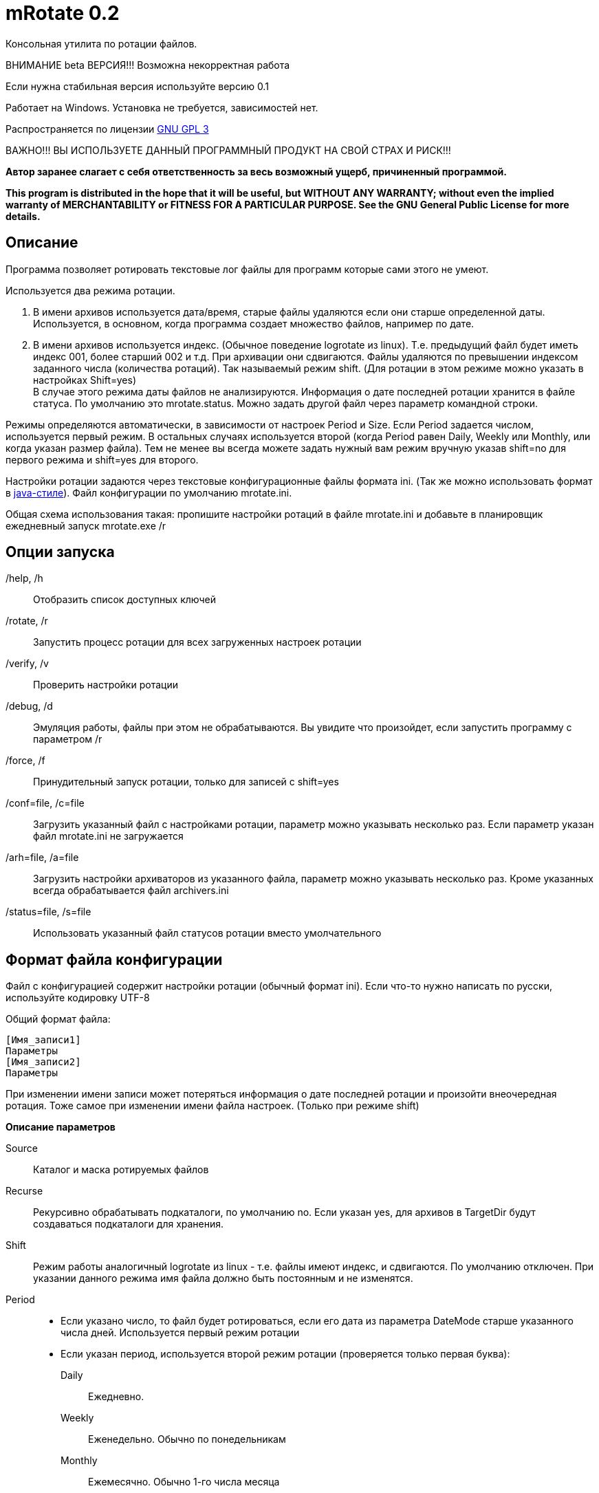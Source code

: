 mRotate 0.2
===========

//Log rotation for Windows

Консольная утилита по ротации файлов.

[red]#ВНИМАНИЕ beta ВЕРСИЯ!!! Возможна некорректная работа#

Если нужна стабильная версия используйте версию 0.1

Работает на Windows. Установка не требуется, зависимостей нет.

Распространяется по лицензии http://www.gnu.org/licenses/gpl-3.0.html[GNU GPL 3]

[red]#ВАЖНО!!! ВЫ ИСПОЛЬЗУЕТЕ ДАННЫЙ ПРОГРАММНЫЙ ПРОДУКТ НА СВОЙ СТРАХ И РИСК!!!#

*Автор заранее слагает с себя ответственность за весь возможный ущерб, причиненный программой.*

*This program is distributed in the hope that it will be useful,
but WITHOUT ANY WARRANTY; without even the implied warranty of
MERCHANTABILITY or FITNESS FOR A PARTICULAR PURPOSE.  See the
GNU General Public License for more details.*


Описание
--------

Программа позволяет ротировать текстовые лог файлы для программ которые сами этого не умеют. 

Используется два режима ротации.

1.  В имени архивов используется дата/время, старые файлы удаляются если они старше определенной даты. Используется, в основном, когда программа создает множество файлов, например по дате. 
2.  В имени архивов используется индекс. (Обычное поведение logrotate из linux). Т.е. предыдущий файл будет иметь индекс 001, более старший 002 и т.д. При архивации они сдвигаются. Файлы удаляются по превышении индексом заданного числа (количества ротаций). Так называемый режим shift. (Для ротации в этом режиме можно указать в настройках Shift=yes) + 
В случае этого режима даты файлов не анализируются. Информация о дате последней ротации хранится в файле статуса. По умолчанию это mrotate.status. Можно задать другой файл через параметр командной строки.

Режимы определяются автоматически, в зависимости от настроек Period и Size. Если Period задается числом, используется первый режим. В остальных случаях используется второй (когда Period равен Daily, Weekly или Monthly, или когда указан размер файла). Тем не менее вы всегда можете задать нужный вам режим вручную указав shift=no для первого режима и shift=yes для второго.

Настройки ротации задаются через текстовые конфигурационные файлы формата ini. (Так же можно использовать формат в <<java-style,java-стиле>>).
Файл конфигурации по умолчанию mrotate.ini.

Общая схема использования такая: пропишите настройки ротаций в файле mrotate.ini и добавьте в планировщик ежедневный запуск mrotate.exe /r

Опции запуска
-------------

/help, /h::
 Отобразить список доступных ключей
/rotate, /r::
 Запустить процесс ротации для всех загруженных настроек ротации
/verify, /v::
 Проверить настройки ротации
/debug, /d::
 Эмуляция работы, файлы при этом не обрабатываются. Вы увидите что произойдет, если запустить программу с параметром /r
/force, /f::
 Принудительный запуск ротации, только для записей с shift=yes
/conf=file, /c=file::
 Загрузить указанный файл с настройками ротации, параметр можно указывать несколько раз. Если параметр указан файл mrotate.ini не загружается
/arh=file, /a=file::
 Загрузить настройки архиваторов из указанного файла, параметр можно указывать несколько раз. Кроме указанных всегда обрабатывается файл archivers.ini
/status=file, /s=file::
 Использовать указанный файл статусов ротации вместо умолчательного

Формат файла конфигурации
-------------------------

Файл с конфигурацией содержит настройки ротации (обычный формат ini). Если что-то нужно написать по русски, используйте кодировку UTF-8

Общий формат файла:
------------------------
[Имя_записи1]
Параметры
[Имя_записи2]
Параметры
------------------------

При изменении имени записи может потеряться информация о дате последней ротации и произойти внеочередная ротация. Тоже самое при изменении имени файла настроек. (Только при режиме shift)

*Описание параметров*

Source::
 Каталог и маска ротируемых файлов
Recurse::
 Рекурсивно обрабатывать подкаталоги, по умолчанию no. Если указан yes, для архивов в TargetDir будут создаваться подкаталоги для хранения.
Shift::
 Режим работы аналогичный logrotate из linux - т.е. файлы имеют индекс, и сдвигаются. По умолчанию отключен. При указании данного режима имя файла должно быть постоянным и не изменятся.
Period::
 * Если указано число, то файл будет ротироваться, если его дата из параметра DateMode старше указанного числа дней. Используется первый режим ротации
 * Если указан период, используется второй режим ротации (проверяется только первая буква):
    Daily;;
        Ежедневно. 
    Weekly;;
        Еженедельно. Обычно по понедельникам
    Monthly;;
        Ежемесячно. Обычно 1-го числа месяца  
Size::
 Обрабатывать все файлы больше указанного размера в байтах, возможно использование букв K,M. Если параметр Period указан, то он имеет более высокий приоритет и размеры файлов не проверяются. По умолчанию - 0. Если указан, используется второй режим ротации, что можно изменить параметром shift.
Compress::
 Cжимать файлы указанным "архиватором", или не сжимать ("no") - будет простое переименование
TargetDir::
 Каталог размещения старых файлов, если не указан то архивные файлы создаются рядом с оригиналами
TargetMask::
 Маска наименования архивов, к ней всегда добавляется расширение архиватора. 
   Для режима ротации 1;;
    По умолчанию %FileName. Может также содержать параметры даты времени, которые заменятся на дату/время заданную параметром DateReplace. Если имя не уникально, то в архиве окажется несколько файлов.
   Для режима ротации 2 (shift);; 	
	По умолчанию %FileName.%Index. Должна обязательно содержать параметр %Index. Может содержать параметры даты/времени, но для любой даты они должны иметь одинаковую длину. Т.е допустимо например указать %FileBaseName.%y%m%d-%H%M.%Index и недопустимо %FileBaseName.%y-%B-%d-%H%M.%Index т.к. %B (полное имя месяца) может иметь разную длину. Параметры даты/времени всегда заменяются на текущую дату
Keep::
 Сколько дней хранить старые файлы, аналог Period, если не указан, то вечно. При режиме shift это количество хранимых ротаций
DateMode::
 Какую дату брать у файлов, по умолчанию Last. + 
 Используется только при выключенном режиме shift. Обращайте внимание на даты файлов, они могут быть не такими как вы ожидаете! + 
 Возможны (сверяется только первая буква):
 Modify;;
   дата модификации файла 
 Created;;
   дата создания файла 
 Last;;
   самая поздняя из дат создания и модификации. Т.е. дата наиболее близкая к текущей 
 First;;
   самая ранняя из дат создания и модификации. 
 
DateReplace::
 Дата на замену в параметрах даты (типа %d), по умолчанию Now - текущая, возможны так же Modify, Created, Last, First (см. параметр DateMode, проверяется только первая буква). Позволяет запаковать несколько файлов в один архив. +  
 Используется только при выключенном режиме shift.
Prerotate::
 Скрипт перед ротацией, выполняется один раз для всей записи
Postrotate::
 Скрипт после ротации, выполняется один раз для всей записи


Архивация
---------

Архивация производится внешним архиватором, он должен находится в путях %Path% или в текущем каталоге. 
Имя "архиватора" указывается в параметре compress. (Этот параметр обязателен)

В программу зашиты следующие "архиваторы":
[cols="1,5,3", options="header"]
|============================================================================
|Название|Описание															|	Команда запуска
| no	|Простое переименование файлов										|нет
| 7z	|Архивация в контейнер 7z по алгоритму PPMD (для текстовых файлов)	|7z.exe a %ArhFileName %FullFileName -m0=PPMd
| 7zLzma|Архивация 7z по алгоритму LZMA										|7z.exe a %ArhFileName %FullFileName
| rar 	|Архивация rar														|rar.exe a %ArhFileName %FullFileName
| WinRar|Архивация WinRar													|winrar.exe a %ArhFileName %FullFileName
|============================================================================

Добавить свои  "архиваторы" можно создав файл archivers.ini, примерно такого содержания:
----------------------------------------------------
; Имя раздела это имя архиватора
; Имя должно быть уникальным. Если укажете имя зашитое в программу, оно переопределится.
[7zlzma2]
; Имя исполняемого файла, без указания пути 
;(хотя допустимо указать и полный путь, но при этом не будет происходить поиск в Path)
ExeName=7z.exe
; Расширение файла архива
Extension=.7z
; Аргументы архиватора, делятся по пробелам, кавычки не сработают! 
; Вместо имени файла подставляем %FullFileName, вместо имени архива %ArhFileName
Args=a %ArhFileName %FullFileName -m0=LZMA2
----------------------------------------------------

После этого в параметре compress можно использовать 7zLzma2, файлы будут сжиматься по алгоритму Lzma2

Примеры настроек
----------------

.Файл test.txt ротируется ежедневно - архивируется с удалением исходного файла в test.txt.001.7z, test.txt.002.7z,... Хранится 10 последних ротаций 
==============================================
----------------------------------------------
[VerySimple]
Source=D:\temp\rotate\test.txt
Period=Daily
Compress=7z
Keep=10
----------------------------------------------
==============================================

.Обрабатываются все файлы *.log в d:\temp\rotate и подкаталогах, у которых дата создания старше 35 дней. Они упаковываются в архивы 7z с именем ГодМесяц.7z, после чего удаляются. Причем в одном архиве хранятся все файлы за месяц (дата создания в пределах месяца). Архивы старше 180 дней удаляются.
==============================================
----------------------------------------------
[Simple]
Source=d:\temp\rotate\*.log
recurse=yes
Period=35
Сompress=7z
TargetDir=d:\temp\rotateold
TargetMask=%Y%m
Keep=180
dateReplace=Create
DateMode=Create
----------------------------------------------
==============================================

.Просто удаляются все файлы *.txt в d:\temp\rotate и подкаталогах, у которых дата старше 90 дней.
==============================================
----------------------------------------------
[SimpleDelete]
Source=d:\temp\rotate\*.txt
recurse=yes
compress=no
Keep=90
----------------------------------------------
==============================================

.Обрабатываются все файлы *.log в d:\temp\rotate и подкаталогах, у которых размер больше 100 Кб. Они упаковываются в архивы 7z с именем Имя_файла.Индекс.7z (test.log.001.7z, test.log.002.7z...), после чего удаляются. Будет хранится 10 последних ротаций (Keep=10).
==============================================
----------------------------------------------
[ShiftExample]
Source=d:\temp\rotate\*.log
Size=100K 
compress=7z
TargetDir=d:\temp\rotateold
Keep=10
----------------------------------------------
==============================================

.Обрабатываются все файлы *.log в d:\temp\rotate, у которых размер больше 100 Кб. Они упаковываются в архивы 7z с именем ИмяФайлаГодМесяцДата.7z (дата - это дата ротации, например test.log.20111101.7z, test.log.20111102.7z...), после чего удаляются. Архивы хранятся 180 дней.
==============================================
----------------------------------------------
[DateExample]
Source=d:\temp\rotate\*.log
Shift=no
Size=100K
compress=7z
TargetDir=d:\temp\rotateold
TargetMask=%FileName%Y%m%d
Keep=180
----------------------------------------------
==============================================

.Обрабатываются все файлы *.log в d:\temp\rotate. Они ежедневно упаковываются в архивы 7z с именем имя_файла.Индекс.7z (test.log.001.7z, test.log.002.7z...), после чего удаляются. Будет хранится 10 последних ротаций (Keep=10).
==============================================
----------------------------------------------
[ShiftDailyExample]
Source=d:\temp\rotate\*.log
Period=Daily 
compress=7z
TargetDir=d:\temp\rotateold
Keep=10
----------------------------------------------
==============================================

.Обрабатываются все файлы *.log в d:\temp\rotate. Они каждые 8 дней упаковываются в архивы 7z с именем имя_файла.Индекс.7z (test.log.001.7z, test.log.002.7z...), после чего удаляются. Будет хранится 10 последних ротаций (Keep=10).
==============================================
----------------------------------------------
[ShiftOutsizeExample]
Source=d:\temp\rotate\*.log
Shift=yes
Period=8 
compress=7z
TargetDir=d:\temp\rotateold
Keep=10
----------------------------------------------
==============================================

Вывод сообщений в файл
----------------------

По умолчанию все сообщения выводятся на консоль. Перенаправление вывода в файл (> log.txt) не сработает (стандартный поток вывода не используется). Если необходима запись сообщений в файл, создайте секцию logging в файле mrotate.ini
----------------------------------------------
[logging]
; Лог ведется на консоль и в файл
formatters.f1.class = PatternFormatter
formatters.f1.pattern =%Y-%m-%d %H:%M:%S [%p] %t
formatters.f1.times = local

channels.c1.class = ConsoleChannel

channels.c2.class = FileChannel
channels.c2.path = mrotate.log
channels.c2.formatter = f1

; Ротация по размеру
channels.c2.rotation = 5M
; Хранить 5 последних логов
channels.c2.purgeCount=5
; Логи можно сжимать gzip
;channels.c2.compress=true
; Или возможна ротация по периодам
;channels.c2.rotation = weekly


channels.croot.class = SplitterChannel
channels.croot.channels = c1,c2

loggers.root.channel = croot
loggers.root.level = information
----------------------------------------------

Можно использовать любые настройки логгирования из http://pocoproject.org/docs/Poco.FileChannel.html[Poco].


[[java-style]]
Формат в java-стиле
-------------------

Вместо формата .ini возможно испльзовать формат в java-стиле. Для этого указываем расширение .properties вместо ini.
Пример в этом формате будет выглядеть так:

.Обрабатываются все файлы *.log в d:\temp\rotate и подкаталогах, у которых размер больше 100 Кб. Они упаковываются в архивы 7z с именем ИмяФайлаГодМесяцДата.7z (дата - это дата ротации, например test.log.20111101.7z, test.log.20111102.7z...), после чего удаляются. Архивы хранятся 180 дней.
==============================================
----------------------------------------------
# Это комментарий
DateExample.Source=d:\temp\rotate\*.log
DateExample.Shift=no 
DateExample.Size=100K 
DateExample.Compress=7z
DateExample.TargetDir=d:\temp\rotateold
DateExample.TargetMask=%FileName%Y%m%d
DateExample.Keep=180
----------------------------------------------
==============================================

Регистр названий здесь важен, в отличие от ini. Т.е. запись DateExample.keep=180 не прочитается.

Ссылки
------

Использована библиотека Poco. http://pocoproject.org

Архиватор 7-zip можно бесплатно скачать на http://7-zip.org/


Контакты 
--------

Вопросы, предложения, замечания принимаются по адресу atsave@narod.ru    +  
Сайт программы: http://atsave.narod.ru

Приложение
----------

Допустимые параметры в targetMask

Имена файлов

 %FileName	Имя файла   

 %FileBaseName	Имя файла без расширения
 
 %FileExt	Расширение файла (без точки) 
 
 %Index		Индекс файла, только при режиме shift 


Дата/время

 %w - abbreviated weekday (Mon, Tue, ...) 
 %W - full weekday (Monday, Tuesday, ...) 
 %b - abbreviated month (Jan, Feb, ...) 
 %B - full month (January, February, ...) 
 %d - zero-padded day of month (01 .. 31) 
 %e - day of month (1 .. 31) 
 %f - space-padded day of month ( 1 .. 31) 
 %m - zero-padded month (01 .. 12) 
 %n - month (1 .. 12) 
 %o - space-padded month ( 1 .. 12) 
 %y - year without century (70) 
 %Y - year with century (1970) 
 %H - hour (00 .. 23) 
 %h - hour (00 .. 12) 
 %a - am/pm 
 %A - AM/PM 
 %M - minute (00 .. 59) 
 %S - second (00 .. 59) 
 %s - seconds and microseconds (equivalent to %S.%F) 
 %i - millisecond (000 .. 999) 
 %c - centisecond (0 .. 9) 
 %F - fractional seconds/microseconds (000000 - 999999) 
 %z - time zone differential in ISO 8601 format (Z or +NN.NN) 
 %Z - time zone differential in RFC format (GMT or +NNNN) 
 %% - percent sign (Реально может и не сработать, например если написать %%FileName - получится %ИмяФайла)
